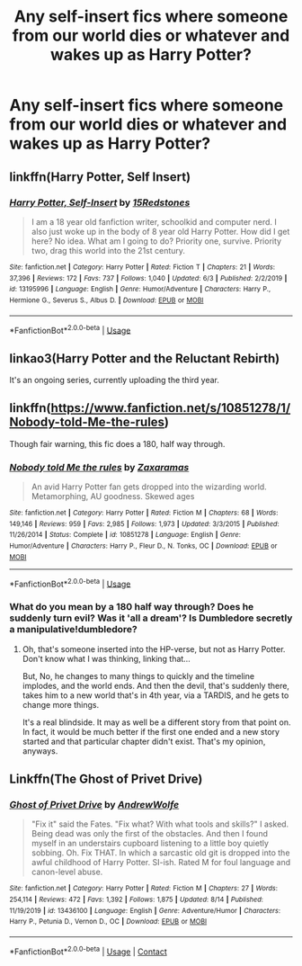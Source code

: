 #+TITLE: Any self-insert fics where someone from our world dies or whatever and wakes up as Harry Potter?

* Any self-insert fics where someone from our world dies or whatever and wakes up as Harry Potter?
:PROPERTIES:
:Author: CyberWolfWrites
:Score: 9
:DateUnix: 1597522792.0
:DateShort: 2020-Aug-16
:FlairText: Request
:END:

** linkffn(Harry Potter, Self Insert)
:PROPERTIES:
:Author: BartletForAmerica_
:Score: 2
:DateUnix: 1597542289.0
:DateShort: 2020-Aug-16
:END:

*** [[https://www.fanfiction.net/s/13195996/1/][*/Harry Potter, Self-Insert/*]] by [[https://www.fanfiction.net/u/11520472/15Redstones][/15Redstones/]]

#+begin_quote
  I am a 18 year old fanfiction writer, schoolkid and computer nerd. I also just woke up in the body of 8 year old Harry Potter. How did I get here? No idea. What am I going to do? Priority one, survive. Priority two, drag this world into the 21st century.
#+end_quote

^{/Site/:} ^{fanfiction.net} ^{*|*} ^{/Category/:} ^{Harry} ^{Potter} ^{*|*} ^{/Rated/:} ^{Fiction} ^{T} ^{*|*} ^{/Chapters/:} ^{21} ^{*|*} ^{/Words/:} ^{37,396} ^{*|*} ^{/Reviews/:} ^{172} ^{*|*} ^{/Favs/:} ^{737} ^{*|*} ^{/Follows/:} ^{1,040} ^{*|*} ^{/Updated/:} ^{6/3} ^{*|*} ^{/Published/:} ^{2/2/2019} ^{*|*} ^{/id/:} ^{13195996} ^{*|*} ^{/Language/:} ^{English} ^{*|*} ^{/Genre/:} ^{Humor/Adventure} ^{*|*} ^{/Characters/:} ^{Harry} ^{P.,} ^{Hermione} ^{G.,} ^{Severus} ^{S.,} ^{Albus} ^{D.} ^{*|*} ^{/Download/:} ^{[[http://www.ff2ebook.com/old/ffn-bot/index.php?id=13195996&source=ff&filetype=epub][EPUB]]} ^{or} ^{[[http://www.ff2ebook.com/old/ffn-bot/index.php?id=13195996&source=ff&filetype=mobi][MOBI]]}

--------------

*FanfictionBot*^{2.0.0-beta} | [[https://github.com/tusing/reddit-ffn-bot/wiki/Usage][Usage]]
:PROPERTIES:
:Author: FanfictionBot
:Score: 1
:DateUnix: 1597542311.0
:DateShort: 2020-Aug-16
:END:


** linkao3(Harry Potter and the Reluctant Rebirth)

It's an ongoing series, currently uploading the third year.
:PROPERTIES:
:Author: xkaiserinx
:Score: 2
:DateUnix: 1597551116.0
:DateShort: 2020-Aug-16
:END:


** linkffn([[https://www.fanfiction.net/s/10851278/1/Nobody-told-Me-the-rules]])

Though fair warning, this fic does a 180, half way through.
:PROPERTIES:
:Author: Sefera17
:Score: 1
:DateUnix: 1597544438.0
:DateShort: 2020-Aug-16
:END:

*** [[https://www.fanfiction.net/s/10851278/1/][*/Nobody told Me the rules/*]] by [[https://www.fanfiction.net/u/5569435/Zaxaramas][/Zaxaramas/]]

#+begin_quote
  An avid Harry Potter fan gets dropped into the wizarding world. Metamorphing, AU goodness. Skewed ages
#+end_quote

^{/Site/:} ^{fanfiction.net} ^{*|*} ^{/Category/:} ^{Harry} ^{Potter} ^{*|*} ^{/Rated/:} ^{Fiction} ^{M} ^{*|*} ^{/Chapters/:} ^{68} ^{*|*} ^{/Words/:} ^{149,146} ^{*|*} ^{/Reviews/:} ^{959} ^{*|*} ^{/Favs/:} ^{2,985} ^{*|*} ^{/Follows/:} ^{1,973} ^{*|*} ^{/Updated/:} ^{3/3/2015} ^{*|*} ^{/Published/:} ^{11/26/2014} ^{*|*} ^{/Status/:} ^{Complete} ^{*|*} ^{/id/:} ^{10851278} ^{*|*} ^{/Language/:} ^{English} ^{*|*} ^{/Genre/:} ^{Humor/Adventure} ^{*|*} ^{/Characters/:} ^{Harry} ^{P.,} ^{Fleur} ^{D.,} ^{N.} ^{Tonks,} ^{OC} ^{*|*} ^{/Download/:} ^{[[http://www.ff2ebook.com/old/ffn-bot/index.php?id=10851278&source=ff&filetype=epub][EPUB]]} ^{or} ^{[[http://www.ff2ebook.com/old/ffn-bot/index.php?id=10851278&source=ff&filetype=mobi][MOBI]]}

--------------

*FanfictionBot*^{2.0.0-beta} | [[https://github.com/tusing/reddit-ffn-bot/wiki/Usage][Usage]]
:PROPERTIES:
:Author: FanfictionBot
:Score: 1
:DateUnix: 1597544453.0
:DateShort: 2020-Aug-16
:END:


*** What do you mean by a 180 half way through? Does he suddenly turn evil? Was it 'all a dream'? Is Dumbledore secretly a manipulative!dumbledore?
:PROPERTIES:
:Author: CorruptedFlame
:Score: 1
:DateUnix: 1602772115.0
:DateShort: 2020-Oct-15
:END:

**** Oh, that's someone inserted into the HP-verse, but not as Harry Potter. Don't know what I was thinking, linking that...

But, No, he changes to many things to quickly and the timeline implodes, and the world ends. And then the devil, that's suddenly there, takes him to a new world that's in 4th year, via a TARDIS, and he gets to change more things.

It's a real blindside. It may as well be a different story from that point on. In fact, it would be much better if the first one ended and a new story started and that particular chapter didn't exist. That's my opinion, anyways.
:PROPERTIES:
:Author: Sefera17
:Score: 2
:DateUnix: 1602780468.0
:DateShort: 2020-Oct-15
:END:


** Linkffn(The Ghost of Privet Drive)
:PROPERTIES:
:Author: QwopterMain
:Score: 1
:DateUnix: 1597638739.0
:DateShort: 2020-Aug-17
:END:

*** [[https://www.fanfiction.net/s/13436100/1/][*/Ghost of Privet Drive/*]] by [[https://www.fanfiction.net/u/7336118/AndrewWolfe][/AndrewWolfe/]]

#+begin_quote
  "Fix it" said the Fates. "Fix what? With what tools and skills?" I asked. Being dead was only the first of the obstacles. And then I found myself in an understairs cupboard listening to a little boy quietly sobbing. Oh. Fix THAT. In which a sarcastic old git is dropped into the awful childhood of Harry Potter. SI-ish. Rated M for foul language and canon-level abuse.
#+end_quote

^{/Site/:} ^{fanfiction.net} ^{*|*} ^{/Category/:} ^{Harry} ^{Potter} ^{*|*} ^{/Rated/:} ^{Fiction} ^{M} ^{*|*} ^{/Chapters/:} ^{27} ^{*|*} ^{/Words/:} ^{254,114} ^{*|*} ^{/Reviews/:} ^{472} ^{*|*} ^{/Favs/:} ^{1,392} ^{*|*} ^{/Follows/:} ^{1,875} ^{*|*} ^{/Updated/:} ^{8/14} ^{*|*} ^{/Published/:} ^{11/19/2019} ^{*|*} ^{/id/:} ^{13436100} ^{*|*} ^{/Language/:} ^{English} ^{*|*} ^{/Genre/:} ^{Adventure/Humor} ^{*|*} ^{/Characters/:} ^{Harry} ^{P.,} ^{Petunia} ^{D.,} ^{Vernon} ^{D.,} ^{OC} ^{*|*} ^{/Download/:} ^{[[http://www.ff2ebook.com/old/ffn-bot/index.php?id=13436100&source=ff&filetype=epub][EPUB]]} ^{or} ^{[[http://www.ff2ebook.com/old/ffn-bot/index.php?id=13436100&source=ff&filetype=mobi][MOBI]]}

--------------

*FanfictionBot*^{2.0.0-beta} | [[https://github.com/FanfictionBot/reddit-ffn-bot/wiki/Usage][Usage]] | [[https://www.reddit.com/message/compose?to=tusing][Contact]]
:PROPERTIES:
:Author: FanfictionBot
:Score: 1
:DateUnix: 1597638766.0
:DateShort: 2020-Aug-17
:END:
